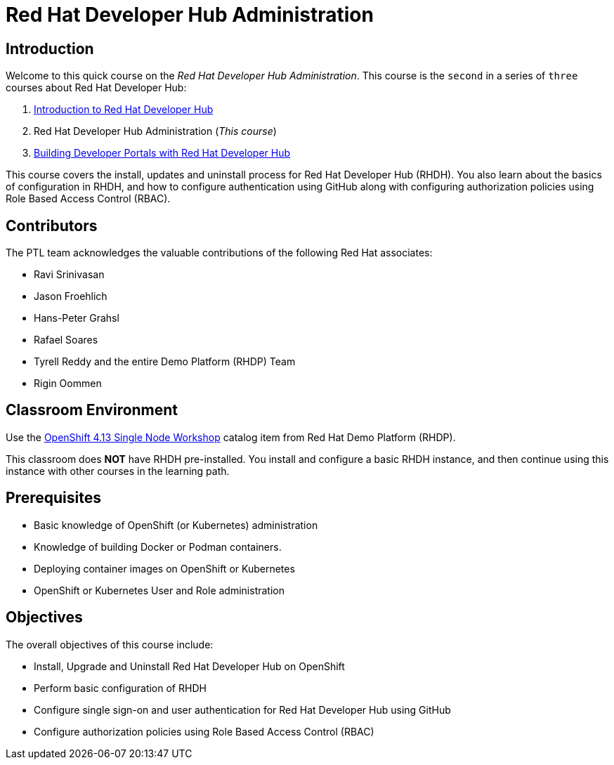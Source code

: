 = Red Hat Developer Hub Administration
:navtitle: Home

== Introduction

Welcome to this quick course on the _Red Hat Developer Hub Administration_.
This course is the `second` in a series of `three` courses about Red Hat Developer Hub:

1. https://redhatquickcourses.github.io/devhub-intro[Introduction to Red Hat Developer Hub^]
2. Red Hat Developer Hub Administration  (_This course_)
3. https://redhatquickcourses.github.io/devhub-build[Building Developer Portals with Red Hat Developer Hub^]

This course covers the install, updates and uninstall process for Red Hat Developer Hub (RHDH). You also learn about the basics of configuration in RHDH, and how to configure authentication using GitHub along with configuring authorization policies using Role Based Access Control (RBAC).

== Contributors

The PTL team acknowledges the valuable contributions of the following Red Hat associates:

* Ravi Srinivasan
* Jason Froehlich
* Hans-Peter Grahsl
* Rafael Soares
* Tyrell Reddy and the entire Demo Platform (RHDP) Team
* Rigin Oommen

== Classroom Environment

Use the https://demo.redhat.com/catalog?item=babylon-catalog-prod/openshift-cnv.ocp413-single-node-cnv.prod&utm_source=webapp&utm_medium=share-link[OpenShift 4.13 Single Node Workshop^] catalog item from Red Hat Demo Platform (RHDP).

This classroom does *NOT* have RHDH pre-installed. You install and configure a basic RHDH instance, and then continue using this instance with other courses in the learning path.

== Prerequisites

* Basic knowledge of OpenShift (or Kubernetes) administration
* Knowledge of building Docker or Podman containers.
* Deploying container images on OpenShift or Kubernetes
* OpenShift or Kubernetes User and Role administration

== Objectives

The overall objectives of this course include:

* Install, Upgrade and Uninstall Red Hat Developer Hub on OpenShift
* Perform basic configuration of RHDH
* Configure single sign-on and user authentication for Red Hat Developer Hub using GitHub
* Configure authorization policies using Role Based Access Control (RBAC)
